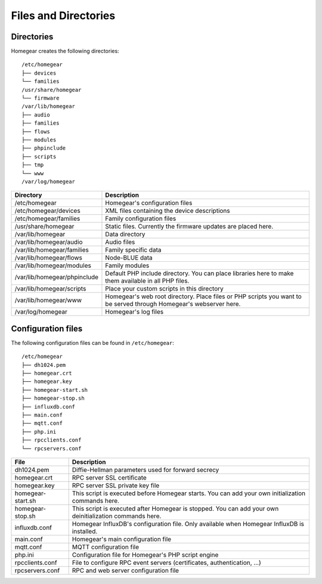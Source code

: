 Files and Directories
#####################

.. _files-and-directories:

Directories
***********

Homegear creates the following directories::

	/etc/homegear
	├── devices
	└── families
	/usr/share/homegear
	└── firmware
	/var/lib/homegear
	├── audio
	├── families
	├── flows
	├── modules
	├── phpinclude
	├── scripts
	├── tmp
	└── www
	/var/log/homegear

+------------------------------+--------------------------------------------------------------------------------------------------------------------+
|          Directory           |                                                    Description                                                     |
+==============================+====================================================================================================================+
| /etc/homegear                | Homegear's configuration files                                                                                     |
+------------------------------+--------------------------------------------------------------------------------------------------------------------+
| /etc/homegear/devices        | XML files containing the device descriptions                                                                       |
+------------------------------+--------------------------------------------------------------------------------------------------------------------+
| /etc/homegear/families       | Family configuration files                                                                                         |
+------------------------------+--------------------------------------------------------------------------------------------------------------------+
| /usr/share/homegear          | Static files. Currently the firmware updates are placed here.                                                      |
+------------------------------+--------------------------------------------------------------------------------------------------------------------+
| /var/lib/homegear            | Data directory                                                                                                     |
+------------------------------+--------------------------------------------------------------------------------------------------------------------+
| /var/lib/homegear/audio      | Audio files                                                                                                        |
+------------------------------+--------------------------------------------------------------------------------------------------------------------+
| /var/lib/homegear/families   | Family specific data                                                                                               |
+------------------------------+--------------------------------------------------------------------------------------------------------------------+
| /var/lib/homegear/flows      | Node-BLUE data                                                                                                     |
+------------------------------+--------------------------------------------------------------------------------------------------------------------+
| /var/lib/homegear/modules    | Family modules                                                                                                     |
+------------------------------+--------------------------------------------------------------------------------------------------------------------+
| /var/lib/homegear/phpinclude | Default PHP include directory. You can place libraries here to make them available in all PHP files.               |
+------------------------------+--------------------------------------------------------------------------------------------------------------------+
| /var/lib/homegear/scripts    | Place your custom scripts in this directory                                                                        |
+------------------------------+--------------------------------------------------------------------------------------------------------------------+
| /var/lib/homegear/www        | Homegear's web root directory. Place files or PHP scripts you want to be served through Homegear's webserver here. |
+------------------------------+--------------------------------------------------------------------------------------------------------------------+
| /var/log/homegear            | Homegear's log files                                                                                               |
+------------------------------+--------------------------------------------------------------------------------------------------------------------+

Configuration files
*******************

The following configuration files can be found in ``/etc/homegear``::

	/etc/homegear
	├── dh1024.pem
	├── homegear.crt
	├── homegear.key
	├── homegear-start.sh
	├── homegear-stop.sh
	├── influxdb.conf
	├── main.conf
	├── mqtt.conf
	├── php.ini
	├── rpcclients.conf
	└── rpcservers.conf

+-------------------+---------------------------------------------------------------------------------------------------------+
|        File       |                                               Description                                               |
+===================+=========================================================================================================+
| dh1024.pem        | Diffie-Hellman parameters used for forward secrecy                                                      |
+-------------------+---------------------------------------------------------------------------------------------------------+
| homegear.crt      | RPC server SSL certificate                                                                              |
+-------------------+---------------------------------------------------------------------------------------------------------+
| homegear.key      | RPC server SSL private key file                                                                         |
+-------------------+---------------------------------------------------------------------------------------------------------+
| homegear-start.sh | This script is executed before Homegear starts. You can add your own initialization commands here.      |
+-------------------+---------------------------------------------------------------------------------------------------------+
| homegear-stop.sh  | This script is executed after Homegear is stopped. You can add your own deinitialization commands here. |
+-------------------+---------------------------------------------------------------------------------------------------------+
| influxdb.conf     | Homegear InfluxDB's configuration file. Only available when Homegear InfluxDB is installed.             |
+-------------------+---------------------------------------------------------------------------------------------------------+
| main.conf         | Homegear's main configuration file                                                                      |
+-------------------+---------------------------------------------------------------------------------------------------------+
| mqtt.conf         | MQTT configuration file                                                                                 |
+-------------------+---------------------------------------------------------------------------------------------------------+
| php.ini           | Configuration file for Homegear's PHP script engine                                                     |
+-------------------+---------------------------------------------------------------------------------------------------------+
| rpcclients.conf   | File to configure RPC event servers (certificates, authentication, ...)                                 |
+-------------------+---------------------------------------------------------------------------------------------------------+
| rpcservers.conf   | RPC and web server configuration file                                                                   |
+-------------------+---------------------------------------------------------------------------------------------------------+